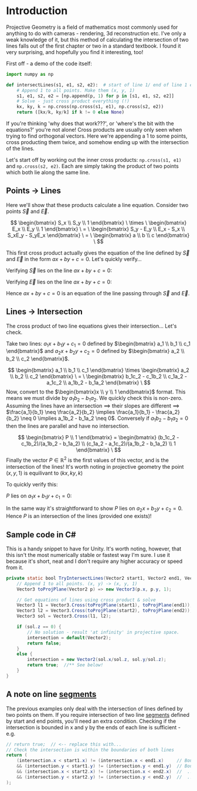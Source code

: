 #+BEGIN_COMMENT
.. title: Line Intersections with Cross Products
.. slug: line-intersections-with-cross-products
.. date: 2022-05-21 02:46:09 UTC+01:00
.. tags: math
.. category: interesting-thing
.. link:
.. description: Elegant intersections using ideas from projective geometry.
.. type: text
.. has_math: true
#+END_COMMENT

* Introduction
Projective Geometry is a field of mathematics most commonly used for anything to do with cameras - rendering, 3d reconstruction etc. I've only a weak knowledge of it, but this method of calculating the intersection of two lines falls out of the first chapter or two in a standard textbook. I found it very surprising, and hopefully you find it interesting, too!

First off - a demo of the code itself:

#+BEGIN_SRC python
import numpy as np

def intersectLines(s1, e1, s2, e2):  # start of line 1/ end of line 1 etc
    # Append 1 to all points. Make them (x, y, 1)
    s1, e1, s2, e2 = [np.append(p, 1) for p in [s1, e1, s2, e2]]
    # Solve - just cross product everything (!)
    kx, ky, k = np.cross(np.cross(s1, e1), np.cross(s2, e2))
    return ([kx/k, ky/k] if k != 0 else None)
#+END_SRC

If you're thinking 'why does that work???', or 'where's the bit with the equations?' you're not alone! Cross products are usually only seen when trying to find orthogonal vectors. Here we're appending a 1 to some points, cross producting them twice, and somehow ending up with the intersection of the lines.

Let's start off by working out the inner cross products: =np.cross(s1, e1)= and =np.cross(s2, e2)=. Each are simply taking the product of two points which both lie along the same line.

** Points -> Lines
Here we'll show that these products calculate a line equation. Consider two points $\vec{S}$ and $\vec{E}$.

$$
\begin{bmatrix} S_x \\ S_y \\ 1 \end{bmatrix} \
\times \
\begin{bmatrix} E_x \\ E_y \\ 1 \end{bmatrix} \
= \
\begin{bmatrix} S_y - E_y \\ E_x - S_x \\ S_xE_y - S_yE_x \end{bmatrix} \
= \
\begin{bmatrix} a \\ b \\ c \end{bmatrix} \
$$

This first cross product actually gives the equation of the line defined by $\vec{S}$ and $\vec{E}$ in the form $ax + by + c = 0$. Let's quickly verify...

\begin{align}
ax + by + c = 0 \\
(S_y - E_y)x + (E_x - S_x)y + S_xE_y - S_yE_x = 0
\end{align}
Verifying $\vec{S}$ lies on the line $ax + by + c = 0$:
\begin{align}
\require{cancel} (S_y - E_y)S_x + (E_x - S_x)S_y + S_xE_y - S_yE_x = 0 \\
S_xS_y - S_xE_y + S_yE_x - S_xS_y + S_xE_y - S_yE_x = 0 \\
\cancel{S_xS_y - S_xS_y} + \cancel{S_xE_y - S_xE_y} + \cancel{S_yE_x - S_yE_x} = 0 \\
0 = 0
\end{align}

Verifying $\vec{E}$ lies on the line $ax + by + c = 0$:
\begin{align}
(S_y - E_y)E_x + (E_x - S_x)E_y + S_xE_y - S_yE_x = 0 \\
S_yE_x - E_xE_y + E_xE_y - S_xE_y + S_xE_y - S_yE_x = 0 \\
\cancel{S_yE_x - S_yE_x} + \cancel{E_xE_y - E_xE_y} + \cancel{S_xE_y - S_xE_y} = 0 \\
0 = 0
\end{align}

Hence $ax + by + c = 0$ is an equation of the line passing through $\vec{S}$ and $\vec{E}$.


** Lines -> Intersection
The cross product of two line equations gives their intersection... Let's check.

Take two lines: $a_1x + b_1y + c_1 = 0$ defined by $\begin{bmatrix} a_1 \\ b_1 \\ c_1 \end{bmatrix}$ and $a_2x + b_2y + c_2 = 0$ defined by $\begin{bmatrix} a_2 \\ b_2 \\ c_2 \end{bmatrix}$.

$$
\begin{bmatrix} a_1 \\ b_1 \\ c_1 \end{bmatrix} \times \begin{bmatrix} a_2 \\ b_2 \\ c_2 \end{bmatrix} \
= \
\begin{bmatrix} b_1c_2 - c_1b_2 \\ c_1a_2 - a_1c_2 \\ a_1b_2 - b_1a_2 \end{bmatrix} \
$$
Now, convert to the $\begin{bmatrix}x \\ y \\ 1 \end{bmatrix}$ format. This means we must divide by $a_1b_2 - b_1a_2$. We quickly check this is non-zero.
Assuming the lines have an intersection $\implies$ their slopes are different $\implies$ $\frac{a_1}{b_1} \neq \frac{a_2}{b_2} \implies \frac{a_1}{b_1} - \frac{a_2}{b_2} \neq 0 \implies a_1b_2 - b_1a_2 \neq 0$. Conversely if $a_1b_2 - b_1a_2 = 0$ then the lines are parallel and have no intersection.

$$
\begin{bmatrix} P \\ 1 \end{bmatrix} = \begin{bmatrix} (b_1c_2 - c_1b_2)/(a_1b_2 - b_1a_2) \\ (c_1a_2 - a_1c_2)/(a_1b_2 - b_1a_2) \\ 1 \end{bmatrix} \
$$
Finally the vector $P \in \mathbb{R}^2$ is the first values of this vector, and is the intersection of the lines! It's worth noting in projective geometry the point $(x, y, 1)$ is equilivant to $(kx, ky, k)$

To quickly verify this:

$P$ lies on $a_1x + b_1y + c_1 = 0$:
\begin{align}
a_1\frac{b_1c_2 - c_1b_2}{a_1b_2 - b_1a_2} + b_1\frac{c_1a_2 - a_1c_2}{a_1b_2 - b_1a_2} + c_1 = 0 \\
a_1(b_1c_2 - c_1b_2) + b_1(c_2a_2 - a_1c_2) + c_1(a_1b_2 - b_1a_2) = 0 \\
a_1b_1c_2 - a_1c_1b_2 + b_1c_1a_2 - a_1b_1c_2 + a_1c_1b_2 - b_1c_1a_2 = 0 \\
\cancel{a_1b_1c_2 - a_1b_1c_2} + \cancel{a_1c_1b_2 - a_1c_1b_2} + \cancel{b_1c_1a_2 - b_1c_1a_2} = 0 \\
0 = 0
\end{align}
In the same way it's straightforward to show $P$ lies on $a_2x + b_2y + c_2 = 0$.
Hence $P$ is an intersection of the lines (provided one exists)!

** Sample code in C#
This is a handy snippet to have for Unity. It's worth noting, however, that this isn't the most numerically stable or fastest way I'm sure. I use it because it's short, neat and I don't require any higher accuracy or speed from it.

#+BEGIN_SRC java
private static bool TryIntersectLines(Vector2 start1, Vector2 end1, Vector2 start2, Vector2 end2, out Vector2 intersection) {
    // Append 1 to all points. (x, y) -> (x, y, 1)
    Vector3 toProjPlane(Vector2 p) => new Vector3(p.x, p.y, 1);

    // Get equations of lines using cross product & solve
    Vector3 l1 = Vector3.Cross(toProjPlane(start1), toProjPlane(end1));
    Vector3 l2 = Vector3.Cross(toProjPlane(start2), toProjPlane(end2));
    Vector3 sol = Vector3.Cross(l1, l2);

    if (sol.z == 0) {
        // No solution - result 'at infinity' in projective space.
        intersection = default(Vector2);
        return false;
    }
    else {
        intersection = new Vector2(sol.x/sol.z, sol.y/sol.z);
        return true;  //** See below!
    }
}
#+END_SRC


** A note on line _segments_
The previous examples only deal with the intersection of lines defined by two points on them. If you require intersection of two line _segments_ defined by start and end points, you'll need an extra condition.
Checking if the intersection is bounded in x and y by the ends of each line is sufficient - e.g.

#+BEGIN_SRC java
        // return true;  // <-- replace this with...
        // Check the intersection is within the boundaries of both lines
        return (
            (intersection.x < start1.x) != (intersection.x < end1.x)     // Bounded in x by line 1
            && (intersection.y < start1.y) != (intersection.y < end1.y)  // Bounded in y by line 1
            && (intersection.x < start2.x) != (intersection.x < end2.x)  //  ...            line 2
            && (intersection.y < start2.y) != (intersection.y < end2.y)  //  ...            line 2
        );
#+END_SRC
